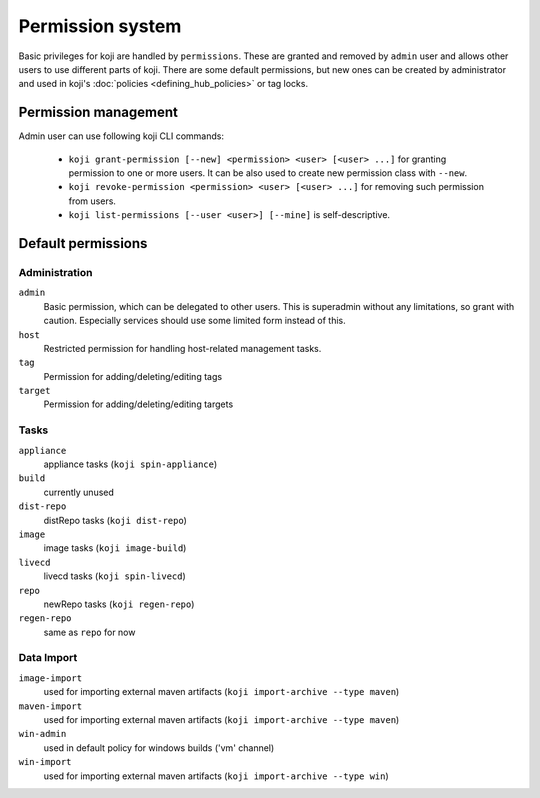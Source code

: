 =================
Permission system
=================

Basic privileges for koji are handled by ``permissions``. These are granted
and removed by ``admin`` user and allows other users to use different parts
of koji. There are some default permissions, but new ones can be created by
administrator and used in koji's :doc:`policies <defining_hub_policies>` or tag
locks.

Permission management
=====================

Admin user can use following koji CLI commands:

  * ``koji grant-permission [--new] <permission> <user> [<user> ...]`` for
    granting permission to one or more users. It can be also used to create
    new permission class with ``--new``.
  * ``koji revoke-permission <permission> <user> [<user> ...]`` for removing
    such permission from users.
  * ``koji list-permissions [--user <user>] [--mine]`` is self-descriptive.

Default permissions
===================

Administration
--------------

``admin``
  Basic permission, which can be delegated to other users. This
  is superadmin without any limitations, so grant with caution. Especially
  services should use some limited form instead of this.

``host``
  Restricted permission for handling host-related management tasks.

``tag``
  Permission for adding/deleting/editing tags

``target``
  Permission for adding/deleting/editing targets

Tasks
-----

``appliance``
  appliance tasks (``koji spin-appliance``)

``build``
  currently unused

``dist-repo``
  distRepo tasks (``koji dist-repo``)

``image``
  image tasks (``koji image-build``)

``livecd``
  livecd tasks (``koji spin-livecd``)

``repo``
  newRepo tasks (``koji regen-repo``)

``regen-repo``
  same as ``repo`` for now

Data Import
-----------
``image-import``
  used for importing external maven artifacts
  (``koji import-archive --type maven``)

``maven-import``
  used for importing external maven artifacts
  (``koji import-archive --type maven``)

``win-admin``
  used in default policy for windows builds ('vm' channel)

``win-import``
  used for importing external maven artifacts
  (``koji import-archive --type win``)
